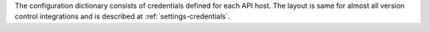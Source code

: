 The configuration dictionary consists of credentials defined for each API host.
The layout is same for almost all version control integrations and is described at
:ref:`settings-credentials`.
